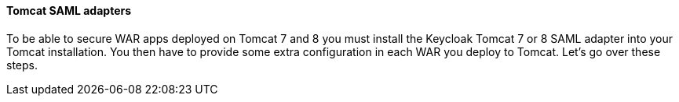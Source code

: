 [[_saml-tomcat-adapter]]

==== Tomcat SAML adapters

To be able to secure WAR apps deployed on Tomcat 7 and 8 you must install the Keycloak Tomcat 7 or 8 SAML adapter into your Tomcat installation.
You then have to provide some extra configuration in each WAR you deploy to Tomcat.
Let's go over these steps. 

